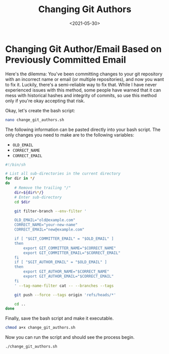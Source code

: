 #+date: <2021-05-30>
#+title: Changing Git Authors 
#+description: 


* Changing Git Author/Email Based on Previously Committed Email

Here's the dilemma: You've been committing changes to your git
repository with an incorrect name or email (or multiple repositories),
and now you want to fix it. Luckily, there's a semi-reliable way to fix
that. While I have never experienced issues with this method, some
people have warned that it can mess with historical hashes and integrity
of commits, so use this method only if you're okay accepting that risk.

Okay, let's create the bash script:

#+begin_src sh
nano change_git_authors.sh
#+end_src

The following information can be pasted directly into your bash script.
The only changes you need to make are to the following variables:

- =OLD_EMAIL=
- =CORRECT_NAME=
- =CORRECT_EMAIL=

#+begin_src sh
#!/bin/sh

# List all sub-directories in the current directory
for dir in */
do
    # Remove the trailing "/"
    dir=${dir%*/}
    # Enter sub-directory
    cd $dir

    git filter-branch --env-filter '

    OLD_EMAIL="old@example.com"
    CORRECT_NAME="your-new-name"
    CORRECT_EMAIL="new@example.com"

    if [ "$GIT_COMMITTER_EMAIL" = "$OLD_EMAIL" ]
    then
        export GIT_COMMITTER_NAME="$CORRECT_NAME"
        export GIT_COMMITTER_EMAIL="$CORRECT_EMAIL"
    fi
    if [ "$GIT_AUTHOR_EMAIL" = "$OLD_EMAIL" ]
    then
        export GIT_AUTHOR_NAME="$CORRECT_NAME"
        export GIT_AUTHOR_EMAIL="$CORRECT_EMAIL"
    fi
    ' --tag-name-filter cat -- --branches --tags

    git push --force --tags origin 'refs/heads/*'

    cd ..
done
#+end_src

Finally, save the bash script and make it executable.

#+begin_src sh
chmod a+x change_git_authors.sh
#+end_src

Now you can run the script and should see the process begin.

#+begin_src sh
./change_git_authors.sh
#+end_src
